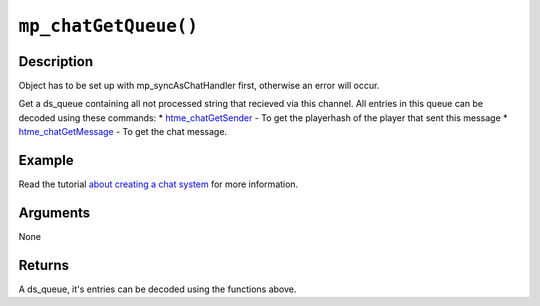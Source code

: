 ``mp_chatGetQueue()``
---------------------

Description
~~~~~~~~~~~

Object has to be set up with mp\_syncAsChatHandler first, otherwise an
error will occur.

Get a ds\_queue containing all not processed string that recieved via
this channel. All entries in this queue can be decoded using these
commands: \* `htme\_chatGetSender <functions/chat/htme_chatGetSender>`__
- To get the playerhash of the player that sent this message \*
`htme\_chatGetMessage <functions/chat/htme_chatGetMessage>`__ - To get
the chat message.

Example
~~~~~~~

Read the tutorial `about creating a chat system <tutorial/11_chat>`__
for more information.

Arguments
~~~~~~~~~

None

Returns
~~~~~~~

A ds\_queue, it's entries can be decoded using the functions above.
